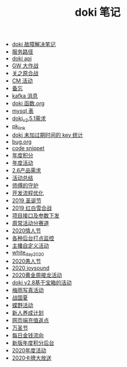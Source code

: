 #+TITLE: doki 笔记

- [[./故障解决.org][doki 故障解决笔记]]
- [[./service_path.org][服务路径]]
- [[./doki api.org][doki api]]
- [[./GW 大作战.org][GW 大作战]]
- [[./关之原合战.org][关之原合战]]
- [[./CM活动.org][CM 活动]]
- [[./备忘.org][备忘]]
- [[./kafka 消息.org][kafka 消息]]
- [[./doki函数.org][doki 函数.org]]
- [[./mysql表.org][mysql 表]]
- [[./doki_v.2.5.1需求.org][doki_v2.5.1需求]]
- [[./pk_link.org][pk_link]]
- [[./doki 未加过期时间的 key 统计.org][doki 未加过期时间的 key 统计]]
- [[./bug.org][bug.org]]
- [[./code snippet.org][code snippet]]
- [[./year_score.org][年度积分]]
- [[./year_event.org][年度活动]]
- [[./2.6产品需求.org][2.6产品需求]]
- [[./活动总结.org][活动总结]]
- [[./师傅的守护.org][师傅的守护]]
- [[./开发流程优化.org][开发流程优化]]
- [[./2019圣诞节.org][2019 圣诞节]]
- [[./2019红白雪合战.org][2019 红白雪合战]]
- [[./项目接口及参数下发.org][项目接口及参数下发]]
- [[./周常活动分赛道.org][周常活动分赛道]]
- [[./2020情人节.org][2020情人节]]
- [[./monitor.org][各种后台打点监控]]
- [[./主播自定义活动.org][主播自定义活动]]
- [[./white_day_2020.org][white_day_2020]]
- [[./2020愚人节.org][2020愚人节]]
- [[./2020joysound.org][2020 joysound]]
- [[./2020黄金周接龙活动.org][2020黄金周接龙活动]]
- [[./doki v2.8基于宝箱的活动.org][doki v2.8基于宝箱的活动]]
- [[./梅雨写真活动.org][梅雨写真活动]]
- [[./战国夏.org][战国夏]]
- [[./蝶野活动.org][蝶野活动]]
- [[./新人养成计划.org][新人养成计划]]
- [[./网页端充值返点.org][网页端充值返点]]
- [[./万圣节.org][万圣节]]
- [[./每日金钱流向.org][每日金钱流向]]
- [[./新版年度积分后台.org][新版年度积分后台]]
- [[./2020年度活动.org][2020年度活动]]
- [[./2020卡牌大放送.org][2020卡牌大放送]]
